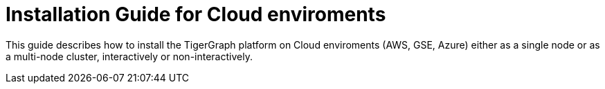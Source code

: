 = Installation Guide for Cloud enviroments

This guide describes how to install the TigerGraph platform on Cloud enviroments (AWS, GSE, Azure) either as a single node or as a multi-node cluster, interactively or non-interactively.

